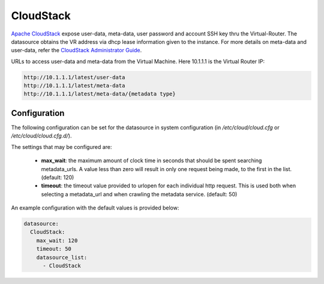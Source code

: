 .. _datasource_cloudstack:

CloudStack
==========

`Apache CloudStack`_ expose user-data, meta-data, user password and account
SSH key thru the Virtual-Router. The datasource obtains the VR address via
dhcp lease information given to the instance.
For more details on meta-data and user-data,
refer the `CloudStack Administrator Guide`_.

URLs to access user-data and meta-data from the Virtual Machine. Here 10.1.1.1
is the Virtual Router IP:

.. code:: bash

    http://10.1.1.1/latest/user-data
    http://10.1.1.1/latest/meta-data
    http://10.1.1.1/latest/meta-data/{metadata type}

Configuration
-------------
The following configuration can be set for the datasource in system
configuration (in `/etc/cloud/cloud.cfg` or `/etc/cloud/cloud.cfg.d/`).

The settings that may be configured are:

 * **max_wait**:  the maximum amount of clock time in seconds that should be
   spent searching metadata_urls.  A value less than zero will result in only
   one request being made, to the first in the list. (default: 120)
 * **timeout**: the timeout value provided to urlopen for each individual http
   request.  This is used both when selecting a metadata_url and when crawling
   the metadata service. (default: 50)

An example configuration with the default values is provided below:

.. sourcecode:: yaml

  datasource:
    CloudStack:
      max_wait: 120
      timeout: 50
      datasource_list:
        - CloudStack


.. _Apache CloudStack: http://cloudstack.apache.org/
.. _CloudStack Administrator Guide: http://docs.cloudstack.apache.org/projects/cloudstack-administration/en/latest/virtual_machines.html#user-data-and-meta-data

.. vi: textwidth=78

